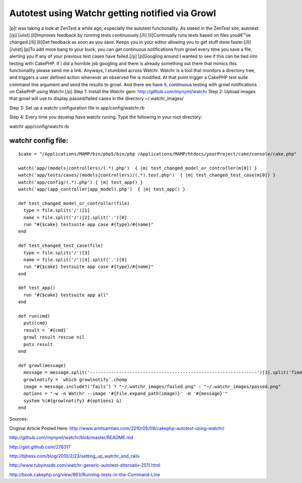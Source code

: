 Autotest using Watchr getting notified via Growl
================================================

[p]I was taking a look at ZenTest a while ago, especially the autotest
functionality. As stated in the ZenTest site, autotest:[/p] [ulist]
[li]Improves feedback by running tests continuously.[/li]
[li]Continually runs tests based on files youâ€™ve changed.[/li]
[li]Get feedback as soon as you save. Keeps you in your editor
allowing you to get stuff done faster.[/li] [/ulist] [p]To add more
bang to your buck, you can get continuous notifications from growl
every time you save a file, alerting you if any of your previous test
cases have failed.[/p] [p]Googling around I wanted to see if this can
be tied into testing with CakePHP. If I did a horrible job googling
and there is already something out there that mimics this
functionality please send me a link. Anyways, I stumbled across
Watchr. Watchr is a tool that monitors a directory tree, and triggers
a user defined action whenever an observed file is modified. At that
point trigger a CakePHP test suite command line argument and send the
results to growl. And there we have it, continuous testing with growl
notifications on CakePHP using Watchr.[/p]
Step 1: Install the Watchr gem: `http://github.com/mynyml/watchr`_
Step 2: Upload images that growl will use to display passed/failed
cases in the directory ~/.watchr_images/

Step 3: Set up a watchr configuration file in app/config/watchr.rb

Step 4: Every time you develop have watchr runing. Type the following
in your root directory:

watchr app/config/watchr.rb

watchr config file:
```````````````````

::


    $cake = "/Applications/MAMP/bin/php5/bin/php /Applications/MAMP/htdocs/yourProject/cake/console/cake.php"

    watch('app/(models|controllers)/(.*).php')  { |m| test_changed_model_or_controller(m[0]) }
    watch('app/tests/cases/(models|controllers)/(.*).test.php')  { |m| test_changed_test_case(m[0]) }
    watch('app/config/(.*).php') { |m| test_app() }
    watch('app/(app_controller|app_model).php')  { |m| test_app() }

    def test_changed_model_or_controller(file)
      type = file.split('/')[1]
      name = file.split('/')[2].split('.')[0]
      run "#{$cake} testsuite app case #{type}/#{name}"
    end

    def test_changed_test_case(file)
      type = file.split('/')[3]
      name = file.split('/')[4].split('.')[0]
      run "#{$cake} testsuite app case #{type}/#{name}"
    end

    def test_app()
      run "#{$cake} testsuite app all"
    end

    def run(cmd)
      puts(cmd)
      result = `#{cmd}`
      growl result rescue nil
      puts result
    end

    def growl(message)
      message = message.split('---------------------------------------------------------------')[3].split('Time taken by tests')[0]
      growlnotify = `which growlnotify`.chomp
      image = message.include?('fails') ? "~/.watchr_images/failed.png" : "~/.watchr_images/passed.png"
      options = "-w -n Watchr --image '#{File.expand_path(image)}' -m '#{message}'"
      system %(#{growlnotify} #{options} &)
    end

Sources:

Original Article Posted Here: `http://www.amitsamtani.com/2010/05/09/cakephp-autotest-using-watchr/`_

`http://github.com/mynyml/watchr/blob/master/README.md`_

`http://gist.github.com/276317`_

`http://bjhess.com/blog/2010/2/23/setting_up_watchr_and_rails`_

`http://www.rubyinside.com/watchr-generic-autotest-alternativ-2511.html`_

`http://book.cakephp.org/view/863/Running-tests-in-the-Command-Line`_


.. _http://gist.github.com/276317: http://gist.github.com/276317
.. _http://github.com/mynyml/watchr: http://github.com/mynyml/watchr
.. _http://bjhess.com/blog/2010/2/23/setting_up_watchr_and_rails: http://bjhess.com/blog/2010/2/23/setting_up_watchr_and_rails
.. _http://book.cakephp.org/view/863/Running-tests-in-the-Command-Line: http://book.cakephp.org/view/863/Running-tests-in-the-Command-Line
.. _http://github.com/mynyml/watchr/blob/master/README.md: http://github.com/mynyml/watchr/blob/master/README.md
.. _http://www.rubyinside.com/watchr-generic-autotest-alternativ-2511.html: http://www.rubyinside.com/watchr-generic-autotest-alternativ-2511.html
.. _http://www.amitsamtani.com/2010/05/09/cakephp-autotest-using-watchr/: http://www.amitsamtani.com/2010/05/09/cakephp-autotest-using-watchr/

.. author:: amitsamtani
.. categories:: articles, tutorials
.. tags:: testing,autotest,growl,watchr,zentest,Tutorials

